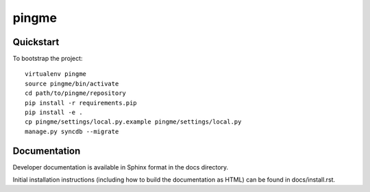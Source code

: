 .. 

pingme
======================

Quickstart
----------

To bootstrap the project::

    virtualenv pingme
    source pingme/bin/activate
    cd path/to/pingme/repository
    pip install -r requirements.pip
    pip install -e .
    cp pingme/settings/local.py.example pingme/settings/local.py
    manage.py syncdb --migrate

Documentation
-------------

Developer documentation is available in Sphinx format in the docs directory.

Initial installation instructions (including how to build the documentation as
HTML) can be found in docs/install.rst.
